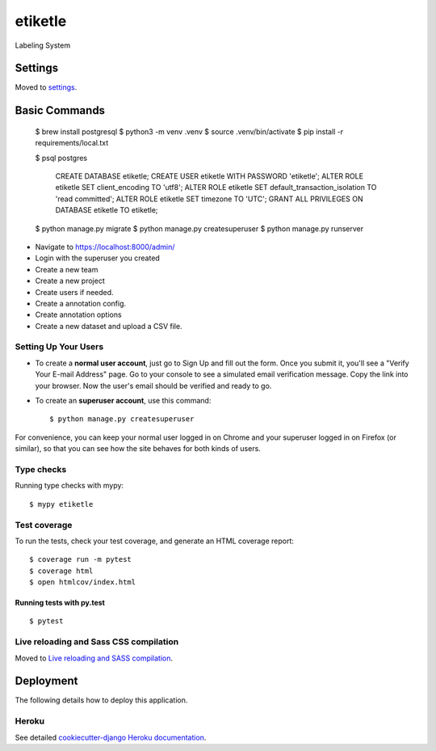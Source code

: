 etiketle
========

Labeling System

.. image:: https://img.shields.io/badge/built%20with-Cookiecutter%20Django-ff69b4.svg?logo=cookiecutter
     :target: https://github.com/pydanny/cookiecutter-django/
     :alt: Built with Cookiecutter Django
.. image:: https://img.shields.io/badge/code%20style-black-000000.svg
     :target: https://github.com/ambv/black
     :alt: Black code style

Settings
--------

Moved to settings_.

.. _settings: http://cookiecutter-django.readthedocs.io/en/latest/settings.html

Basic Commands
--------------

  $ brew install postgresql
  $ python3 -m venv .venv
  $ source .venv/bin/activate
  $ pip install -r requirements/local.txt

  $ psql postgres

    CREATE DATABASE etiketle;
    CREATE USER etiketle WITH PASSWORD 'etiketle';
    ALTER ROLE etiketle SET client_encoding TO 'utf8';
    ALTER ROLE etiketle SET default_transaction_isolation TO 'read committed';
    ALTER ROLE etiketle SET timezone TO 'UTC';
    GRANT ALL PRIVILEGES ON DATABASE etiketle TO etiketle;

  $ python manage.py migrate
  $ python manage.py createsuperuser
  $ python manage.py runserver


* Navigate to https://localhost:8000/admin/
* Login with the superuser you created
* Create a new team
* Create a new project
* Create users if needed.
* Create a annotation config.
* Create annotation options
* Create a new dataset and upload a CSV file.


Setting Up Your Users
^^^^^^^^^^^^^^^^^^^^^

* To create a **normal user account**, just go to Sign Up and fill out the form. Once you submit it, you'll see a "Verify Your E-mail Address" page. Go to your console to see a simulated email verification message. Copy the link into your browser. Now the user's email should be verified and ready to go.

* To create an **superuser account**, use this command::

    $ python manage.py createsuperuser

For convenience, you can keep your normal user logged in on Chrome and your superuser logged in on Firefox (or similar), so that you can see how the site behaves for both kinds of users.

Type checks
^^^^^^^^^^^

Running type checks with mypy:

::

  $ mypy etiketle

Test coverage
^^^^^^^^^^^^^

To run the tests, check your test coverage, and generate an HTML coverage report::

    $ coverage run -m pytest
    $ coverage html
    $ open htmlcov/index.html

Running tests with py.test
~~~~~~~~~~~~~~~~~~~~~~~~~~

::

  $ pytest

Live reloading and Sass CSS compilation
^^^^^^^^^^^^^^^^^^^^^^^^^^^^^^^^^^^^^^^

Moved to `Live reloading and SASS compilation`_.

.. _`Live reloading and SASS compilation`: http://cookiecutter-django.readthedocs.io/en/latest/live-reloading-and-sass-compilation.html

Deployment
----------

The following details how to deploy this application.

Heroku
^^^^^^

See detailed `cookiecutter-django Heroku documentation`_.

.. _`cookiecutter-django Heroku documentation`: http://cookiecutter-django.readthedocs.io/en/latest/deployment-on-heroku.html
